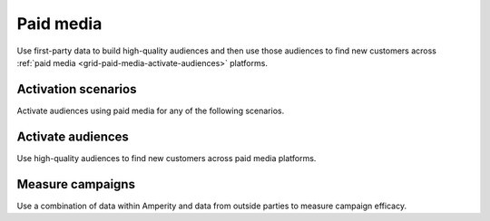 .. https://docs.amperity.com/user/


.. meta::
    :description lang=en:
        Use first-party data to build high-quality audiences and then use those audiences to find new customers.

.. meta::
    :content class=swiftype name=body data-type=text:
        Use first-party data to build high-quality audiences and then use those audiences to find new customers.

.. meta::
    :content class=swiftype name=title data-type=string:
        Paid media

==================================================
Paid media
==================================================

.. grid-paid-media-about-start

Use first-party data to build high-quality audiences and then use those audiences to find new customers across :ref:`paid media <grid-paid-media-activate-audiences>` platforms.

.. grid-paid-media-about-end

.. grid-paid-media-about-grid-start

.. grid:: 1 1 2 2
   :gutter: 2
   :padding: 0
   :class-row: surface

   .. grid-item-card:: About paid media
      :link: paid_media.html


   .. grid-item-card:: What is first-party data?
      :link: paid_media.html#what-is-first-party-data


   .. grid-item-card:: Match rates
      :link: paid_media.html#match-rates


   .. grid-item-card:: What type of profile to send?
      :link: paid_media.html#what-type-of-profile-to-send


.. grid-paid-media-about-grid-end


.. _grid-paid-media-activation-scenarios:

Activation scenarios
==================================================

.. grid-paid-media-activation-scenarios-start

Activate audiences using paid media for any of the following scenarios.

.. grid-paid-media-activation-scenarios-end

.. grid-paid-media-activation-scenarios-grid-start

.. grid:: 1 1 2 2
   :gutter: 2
   :padding: 0
   :class-row: surface

   .. grid-item-card:: Audience expansion
      :link: paid_media.html#audience-expansion


   .. grid-item-card:: Lifecycle marketing
      :link: paid_media.html#lifecycle-marketing


   .. grid-item-card:: Product marketing
      :link: paid_media.html#product-marketing


   .. grid-item-card:: Optimize bidding
      :link: paid_media.html#optimize-bidding


   .. grid-item-card:: Optimize budgets with CLV
      :link: paid_media.html#optimize-budgets-with-clv


   .. grid-item-card:: Prospect conversion
      :link: paid_media.html#prospect-conversion


   .. grid-item-card:: Suppression lists
      :link: paid_media.html#suppression-lists


.. grid-paid-media-activation-scenarios-grid-end


.. _grid-paid-media-activate-audiences:

Activate audiences
==================================================

.. grid-paid-media-activate-audiences-start

Use high-quality audiences to find new customers across paid media platforms.

.. grid-paid-media-activate-audiences-end

.. grid-paid-media-activate-audiences-grid-start

.. grid:: 1 1 2 2
   :gutter: 2
   :padding: 0
   :class-row: surface

   .. grid-item-card:: Bing Ads
      :link: destination_microsoft_ads.html


   .. grid-item-card:: Criteo
      :link: destination_criteo.html


   .. grid-item-card:: DV360
      :link: destination_dv360.html


   .. grid-item-card:: Facebook
      :link: destination_meta_ads_manager.html


   .. grid-item-card:: Facebook Messenger
      :link: destination_meta_ads_manager.html


   .. grid-item-card:: Gmail
      :link: destination_google_ads.html


   .. grid-item-card:: Google Ads
      :link: destination_google_ads.html


   .. grid-item-card:: Google Search
      :link: destination_google_ads.html


   .. grid-item-card:: Google Shopping
      :link: destination_google_ads.html


   .. grid-item-card:: Instagram
      :link: destination_meta_ads_manager.html


   .. grid-item-card:: LiveRamp
      :link: destination_liveramp.html


   .. grid-item-card:: Meta Ads Manager
      :link: destination_meta_ads_manager.html


   .. grid-item-card:: Microsoft Ads
      :link: destination_microsoft_ads.html


   .. grid-item-card:: Neustar
      :link: destination_neustar.html


   .. grid-item-card:: Oracle DMP
      :link: destination_oracle_dmp.html


   .. grid-item-card:: Pinterest
      :link: destination_pinterest.html


   .. grid-item-card:: Reddit Ads
      :link: destination_reddit_ads.html


   .. grid-item-card:: Snapchat
      :link: destination_snapchat.html


   .. grid-item-card:: The Trade Desk
      :link: destination_the_trade_desk.html


   .. grid-item-card:: TikTok
      :link: destination_tiktok_ads_manager.html


   .. grid-item-card:: WhatsApp
      :link: destination_meta_ads_manager.html


   .. grid-item-card:: Yahoo DSP
      :link: destination_yahoo_dsp.html


   .. grid-item-card:: YouTube
      :link: destination_google_dv360.html


   .. grid-item-card:: Walmart DSP
      :link: destination_walmart_dsp.html


.. grid-paid-media-activate-audiences-grid-end


.. _grid-paid-media-measure-campaigns:

Measure campaigns
==================================================

.. grid-paid-media-measure-campaigns-start

Use a combination of data within Amperity and data from outside parties to measure campaign efficacy.

.. grid-paid-media-measure-campaigns-end

.. grid-paid-media-measure-campaigns-grid-start

.. grid:: 1 1 2 2
   :gutter: 2
   :padding: 0
   :class-row: surface

   .. grid-item-card:: About measuring campaigns
      :link: paid_media.html#measure-campaigns


   .. grid-item-card:: Amperity indicators
      :link: paid_media.html#amperity-indicators


   .. grid-item-card:: Paid media indicators
      :link: paid_media.html#paid-media-indicators


   .. grid-item-card:: Owned media indicators
      :link: paid_media.html#owned-media-indicators


   .. grid-item-card:: Example
      :link: paid_media.html#example-measuring-campaigns


.. grid-paid-media-activation-campaigns-grid-end
